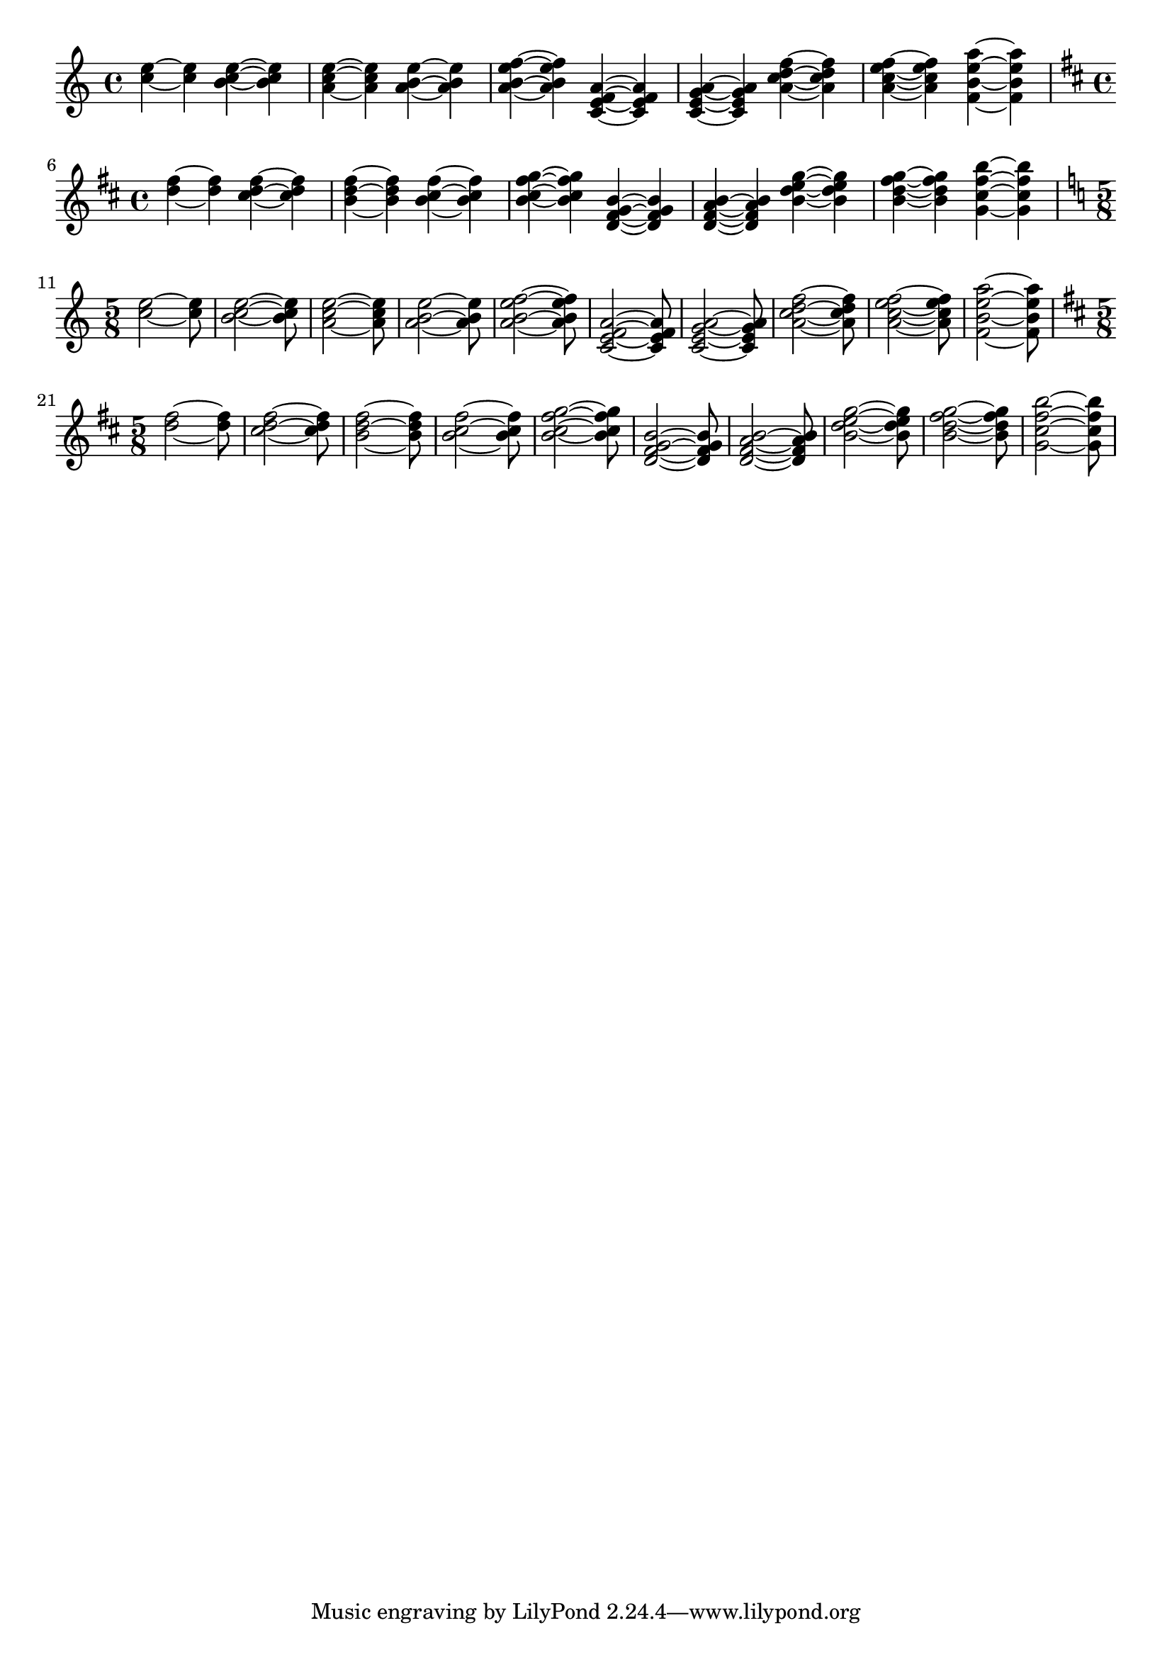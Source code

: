 \header {


  texidoc = "In chords, ties keep closer to the note head vertically,
but never collide with heads or stems. Seconds are formatted up/down;
the rest of the ties are positioned according to their vertical
position.

The code does not handle all cases. Sometimes ties will printed on top
of or very close to each other. This happens in the last chords of
each system.  "
  

}

\version "2.7.13"

\paper {
  indent = #0.0
  raggedright = ##t
}

testShort =
{
   \time 4/4
  \key c \major
  \relative c'' {
				%  c ~ c
    <c e> ~ <c e>
    <b c e> ~ <b c e>
    <a c e> ~ <a c e>
    <a b e> ~ <a b e>
    <a b e f> ~ <a b e f> 
  }

  \relative c' {
    <c e f a> ~ <c e f a>
    <c e g a> ~ <c e g a>
    
    <a' c d f> ~ <a c d f>  
    <a c e f> ~ <a c e f>
    <f b e a>4 ~ <f b e a>
  }
}  

testLong =
{
  \time 5/8
  \key c \major
  \relative c'' {
    <c e>2 ~ <c e>8
    <b c e>2 ~ <b c e>8
    <a c e>2 ~ <a c e>8
    <a b e>2 ~ <a b e>8
    <a b e f>2 ~ <a b e f>8
  }

  \relative c' {
    <c e f a>2 ~ <c e f a>8
    <c e g a>2 ~ <c e g a>8
    <a' c d f>2  ~ <a c d f>8  
    <a c e f>2  ~ <a c e f>8  
    <f b e a>2 ~ <f b e a>8
  }
}  

\new Voice
{ \testShort \break
  \transpose c d \testShort \break
  \testLong \break
  \transpose c d \testLong \break
}

